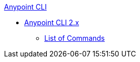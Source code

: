.xref:index.adoc[Anypoint CLI]
* xref:index.adoc[Anypoint CLI 2.x]
 ** xref:anypoint-platform-cli2-commands.adoc[List of Commands]